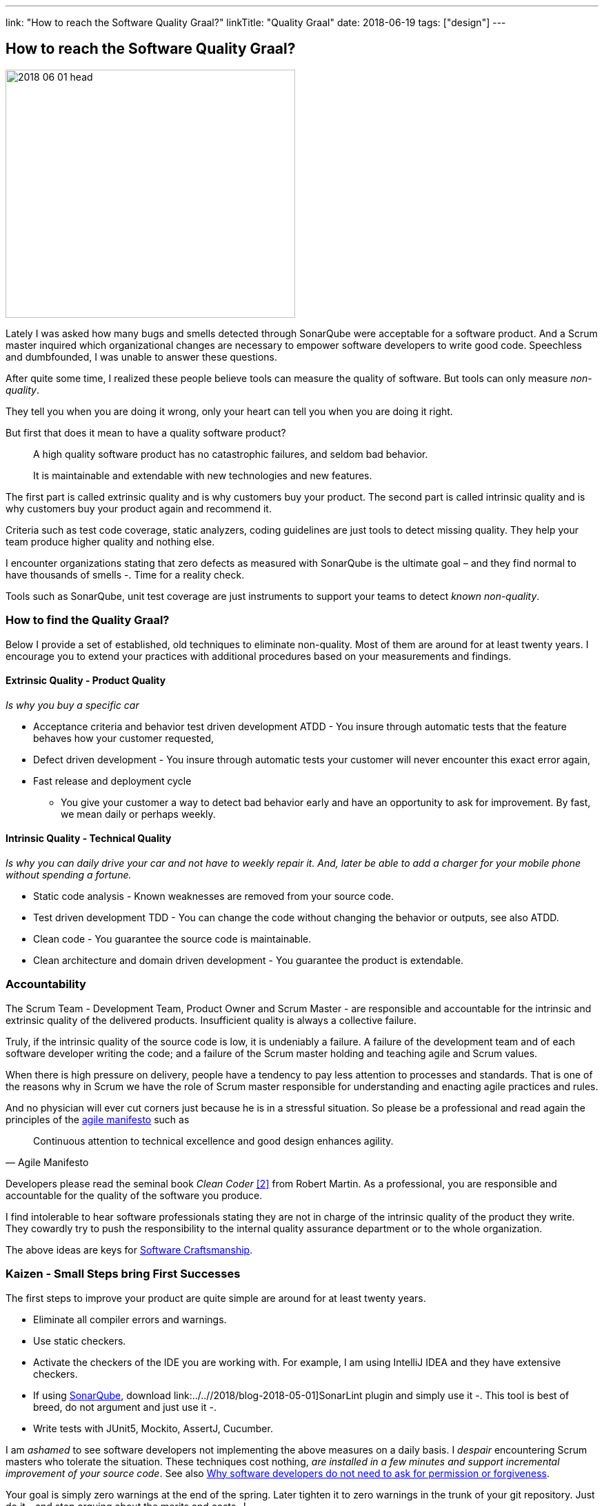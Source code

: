 ---
link: "How to reach the Software Quality Graal?"
linkTitle: "Quality Graal"
date: 2018-06-19
tags: ["design"]
---

== How to reach the Software Quality Graal?
:author: Marcel Baumann
:email: <marcel.baumann@tangly.net>
:homepage: https://www.tangly.net/
:company: https://www.tangly.net/[tangly llc]

image::2018-06-01-head.jpg[width=420,height=360,role=left]

Lately I was asked how many bugs and smells detected through SonarQube were acceptable for a software product.
And a Scrum master inquired which organizational changes are necessary to empower software developers to write good code.
Speechless and dumbfounded, I was unable to answer these questions.

After quite some time, I realized these people believe tools can measure the quality of software.
But tools can only measure _non-quality_.

They tell you when you are doing it wrong, only your heart can tell you when you are doing it right.

But first that does it mean to have a quality software product?

[quote]
____
A high quality software product has no catastrophic failures, and seldom bad behavior.

It is maintainable and extendable with new technologies and new features.
____

The first part is called extrinsic quality and is why customers buy your product.
The second part is called intrinsic quality and is why customers buy your product again and recommend it.

Criteria such as test code coverage, static analyzers, coding guidelines are just tools to detect missing quality.
They help your team produce higher quality and nothing else.

I encounter organizations stating that zero defects as measured with SonarQube is the ultimate goal – and they find normal to have thousands of smells -.
Time for a reality check.

Tools such as SonarQube, unit test coverage are just instruments to support your teams to detect _known non-quality_.

=== How to find the Quality Graal?

Below I provide a set of established, old techniques to eliminate non-quality.
Most of them are around for at least twenty years.
I encourage you to extend your practices with additional procedures based on your measurements and findings.

==== Extrinsic Quality - Product Quality

_Is why you buy a specific car_

* Acceptance criteria and behavior test driven development ATDD - You insure through automatic tests that the feature behaves how your customer requested,
* Defect driven development - You insure through automatic tests your customer will never encounter this exact error again,
* Fast release and deployment cycle
- You give your customer a way to detect bad behavior early and have an opportunity to ask for improvement.
By fast, we mean daily or perhaps weekly.

==== Intrinsic Quality - Technical Quality

_Is why you can daily drive your car and not have to weekly repair it.
And, later be able to add a charger for your mobile phone without spending a fortune._

* Static code analysis - Known weaknesses are removed from your source code.
* Test driven development TDD - You can change the code without changing the behavior or outputs, see also ATDD.
* Clean code - You guarantee the source code is maintainable.
* Clean architecture and domain driven development - You guarantee the product is extendable.

=== Accountability

The Scrum Team - Development Team, Product Owner and Scrum Master - are responsible and accountable for the intrinsic and extrinsic quality of the delivered products.
Insufficient quality is always a collective failure.

Truly, if the intrinsic quality of the source code is low, it is undeniably a failure.
A failure of the development team and of each software developer writing the code; and a failure of the Scrum master holding and teaching agile and Scrum values.

When there is high pressure on delivery, people have a tendency to pay less attention to processes and standards.
That is one of the reasons why in Scrum we have the role of Scrum master responsible for understanding and enacting agile practices and rules.

And no physician will ever cut corners just because he is in a stressful situation.
So please be a professional and read again the principles of the http://agilemanifesto.org/principles.html[agile manifesto] such as

[quote,Agile Manifesto]
____
Continuous attention to technical excellence and good design enhances agility.
____

Developers please read the seminal book _Clean Coder_ <<cleancoder>> from Robert Martin.
As a professional, you are responsible and accountable for the quality of the software you produce.

I find intolerable to hear software professionals stating they are not in charge of the intrinsic quality of the product they write.
They cowardly try to push the responsibility to the internal quality assurance department or to the whole organization.

The above ideas are keys for https://tangly-blog.blogspot.com/2018/04/pragmatic-craftsmanship-professional.html[Software Craftsmanship].

=== Kaizen - Small Steps bring First Successes

The first steps to improve your product are quite simple are around for at least twenty years.

* Eliminate all compiler errors and warnings.
* Use static checkers.
* Activate the checkers of the IDE you are working with.
For example, I am using IntelliJ IDEA and they have extensive checkers.
* If using https://www.sonarqube.org/[SonarQube], download link:../..//2018/blog-2018-05-01]SonarLint plugin and simply use it -.
This tool is best of breed, do not argument and just use it -.
* Write tests with JUnit5, Mockito, AssertJ, Cucumber.

I am _ashamed_ to see software developers not implementing the above measures on a daily basis.
I _despair_ encountering Scrum masters who tolerate the situation.
These techniques cost nothing, _are installed in a few minutes and support incremental improvement of your source code_.
See also
https://www.leadingagile.com/2018/09/software-developers-dont-need-permission-or-forgiveness/[Why software developers do not need to ask for permission or forgiveness].

Your goal is simply zero warnings at the end of the spring.
Later tighten it to zero warnings in the trunk of your git repository.
Just do it - and stop arguing about the merits and costs -!

And if you do not agree with one of the warnings, just disable the rule and document the reason for an architecture design record ADR.

Agile and Scrum are all about learning and continuous improvement.
Please stop talking about quality and just start improving it!
I do not want to hear any lame excuses why a software developer is not continuously doing the above activities.

_I acknowledge I am emotionally involved and not fully objective.
Lately, I saw a Java code of three different commercial products.
I am still recovering from the missing quality._

[bibliography]
=== Literature

- [[[cleancode, 1]]] Clean Code.
Robert C Martin. 2009
- [[[cleancoder, 2]]] Clean Coder.
Robert C Martin. 2011
- [[[cleanarchitecture, 3]]] Clean Architecture.
Robert C Martin. 2018
- [[[cleanagile, 4]]] Clean Agile, Robert C Martin. 2020
- [[[pragmaticprogrammer, 5]]] The pragmatic Programmer: Your Journey to Mastery (20^th^ Anniversary Edition).
Andrew Hunt & David Thomas. 2019
